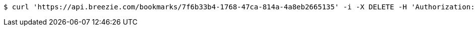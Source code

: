 [source,bash]
----
$ curl 'https://api.breezie.com/bookmarks/7f6b33b4-1768-47ca-814a-4a8eb2665135' -i -X DELETE -H 'Authorization: Bearer: 0b79bab50daca910b000d4f1a2b675d604257e42'
----
